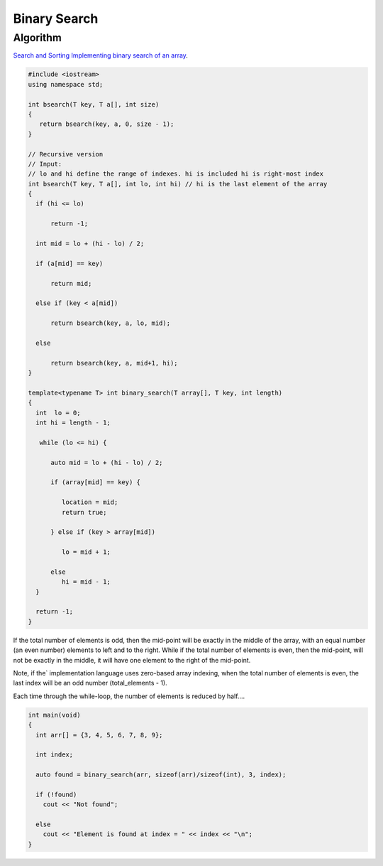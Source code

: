 Binary Search
=============

Algorithm
---------

`Search and Sorting <https://introcs.cs.princeton.edu/java/lectures/keynote/CS.11.SearchSort.pdf>`_ 
`Implementing binary search of an array <https://www.khanacademy.org/computing/computer-science/algorithms/binary-search/a/implementing-binary-search-of-an-array>`_.

.. code-block:: cpp

    #include <iostream>
    using namespace std;

    int bsearch(T key, T a[], int size) 
    {
       return bsearch(key, a, 0, size - 1);
    }

    // Recursive version  
    // Input: 
    // lo and hi define the range of indexes. hi is included hi is right-most index
    int bsearch(T key, T a[], int lo, int hi) // hi is the last element of the array
    {
      if (hi <= lo)  

          return -1;

      int mid = lo + (hi - lo) / 2;
    
      if (a[mid] == key)

          return mid;
    
      else if (key < a[mid])

          return bsearch(key, a, lo, mid);

      else 

          return bsearch(key, a, mid+1, hi);
    }
        
    template<typename T> int binary_search(T array[], T key, int length)
    {
      int  lo = 0;
      int hi = length - 1;
    
       while (lo <= hi) {
       
          auto mid = lo + (hi - lo) / 2;
     
          if (array[mid] == key) {
    
             location = mid;
             return true;
    
          } else if (key > array[mid])
    
             lo = mid + 1;
             
          else   
             hi = mid - 1; 
      }  
    
      return -1;   
    }
    
If the total number of elements is odd, then the mid-point will be exactly in the middle of the array, with an equal number (an even number) elements to left and to the right. While if the total
number of elements is even, then the mid-point, will not be exactly in the middle, it will have one element to the right of the mid-point.

Note, if the` implementation language uses zero-based array indexing, when the total number of elements is even, the last index will be an odd number (total_elements - 1). 

Each time through the while-loop, the number of elements is reduced by half....

.. code-block:: cpp

    int main(void) 
    {
      int arr[] = {3, 4, 5, 6, 7, 8, 9};
    
      int index;
    
      auto found = binary_search(arr, sizeof(arr)/sizeof(int), 3, index);
    
      if (!found)
        cout << "Not found";
    
      else
        cout << "Element is found at index = " << index << "\n"; 
    }

